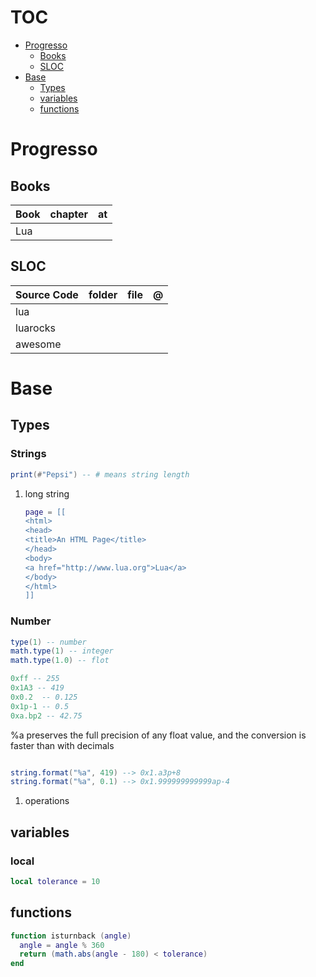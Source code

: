 #+TILE: Lua

* TOC
  :PROPERTIES:
  :TOC:      :include all :depth 2 :ignore this
  :END:
:CONTENTS:
- [[#progresso][Progresso]]
  - [[#books][Books]]
  - [[#sloc][SLOC]]
- [[#base][Base]]
  - [[#types][Types]]
  - [[#variables][variables]]
  - [[#functions][functions]]
:END:
* Progresso
** Books
   | Book | chapter | at |
   |------+---------+----+
   | Lua  |         |    |
** SLOC
| Source Code | folder | file | @ |
|-------------+--------+------+---|
| lua         |        |      |   |
| luarocks    |        |      |   |
| awesome     |        |      |   |
* Base
** Types
*** Strings
#+begin_src lua
print(#"Pepsi") -- # means string length
#+end_src
**** long string
#+begin_src lua
page = [[
<html>
<head>
<title>An HTML Page</title>
</head>
<body>
<a href="http://www.lua.org">Lua</a>
</body>
</html>
]]
#+end_src
*** Number

#+begin_src lua
type(1) -- number
math.type(1) -- integer
math.type(1.0) -- flot

0xff -- 255
0x1A3 -- 419
0x0.2  -- 0.125
0x1p-1 -- 0.5
0xa.bp2 -- 42.75

#+end_src

%a preserves the full precision of any float value, and the conversion is faster than with decimals

#+begin_src lua

string.format("%a", 419) --> 0x1.a3p+8
string.format("%a", 0.1) --> 0x1.999999999999ap-4

#+end_src
**** operations
** variables
*** local
#+begin_src lua
local tolerance = 10

#+end_src
** functions
#+begin_src lua
function isturnback (angle)
  angle = angle % 360
  return (math.abs(angle - 180) < tolerance)
end
#+end_src
